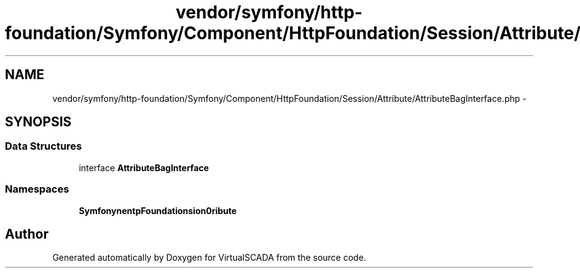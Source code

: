 .TH "vendor/symfony/http-foundation/Symfony/Component/HttpFoundation/Session/Attribute/AttributeBagInterface.php" 3 "Tue Apr 14 2015" "Version 1.0" "VirtualSCADA" \" -*- nroff -*-
.ad l
.nh
.SH NAME
vendor/symfony/http-foundation/Symfony/Component/HttpFoundation/Session/Attribute/AttributeBagInterface.php \- 
.SH SYNOPSIS
.br
.PP
.SS "Data Structures"

.in +1c
.ti -1c
.RI "interface \fBAttributeBagInterface\fP"
.br
.in -1c
.SS "Namespaces"

.in +1c
.ti -1c
.RI " \fBSymfony\\Component\\HttpFoundation\\Session\\Attribute\fP"
.br
.in -1c
.SH "Author"
.PP 
Generated automatically by Doxygen for VirtualSCADA from the source code\&.
